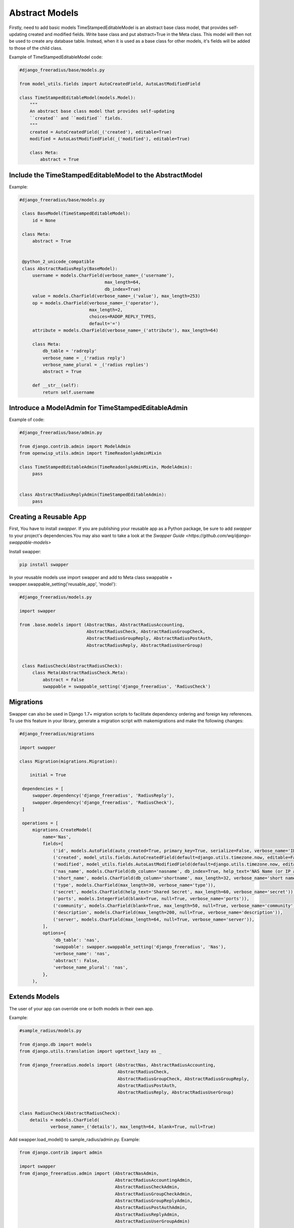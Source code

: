 ===============
Abstract Models
===============

Firstly, need to add basic models TimeStampedEditableModel is an abstract base class model, that provides self-updating
created and modified fields. Write  base class and put abstract=True in the Meta class. This model will then not be used to
create any database table. Instead, when it is used as a base class for other models, it's fields will be added to those
of the child class.

Example of TimeStampedEditableModel code:

.. code-block:: python

   #django_freeradius/base/models.py

   from model_utils.fields import AutoCreatedField, AutoLastModifiedField

   class TimeStampedEditableModel(models.Model):
       """
       An abstract base class model that provides self-updating
       ``created`` and ``modified`` fields.
       """
       created = AutoCreatedField(_('created'), editable=True)
       modified = AutoLastModifiedField(_('modified'), editable=True)

       class Meta:
           abstract = True


Include the TimeStampedEditableModel to the AbstractModel
---------------------------------------------------------
Example:

.. code-block:: python

   #django_freeradius/base/models.py

    class BaseModel(TimeStampedEditableModel):
        id = None

    class Meta:
        abstract = True


    @python_2_unicode_compatible
    class AbstractRadiusReply(BaseModel):
        username = models.CharField(verbose_name=_('username'),
                                    max_length=64,
                                    db_index=True)
        value = models.CharField(verbose_name=_('value'), max_length=253)
        op = models.CharField(verbose_name=_('operator'),
                              max_length=2,
                              choices=RADOP_REPLY_TYPES,
                              default='=')
        attribute = models.CharField(verbose_name=_('attribute'), max_length=64)

        class Meta:
            db_table = 'radreply'
            verbose_name = _('radius reply')
            verbose_name_plural = _('radius replies')
            abstract = True

        def __str__(self):
            return self.username


Introduce a ModelAdmin for TimeStampedEditableAdmin
---------------------------------------------------

Example of code:

.. code-block:: python


   #django_freeradius/base/admin.py

   from django.contrib.admin import ModelAdmin
   from openwisp_utils.admin import TimeReadonlyAdminMixin

   class TimeStampedEditableAdmin(TimeReadonlyAdminMixin, ModelAdmin):
        pass


   class AbstractRadiusReplyAdmin(TimeStampedEditableAdmin):
        pass


Creating a Reusable App
-----------------------

First, You have to install `swapper`.  If you are publishing your reusable app as a Python package,
be sure to add `swapper` to your project's dependencies.You may also want to take a look at the `Swapper Guide
<https://github.com/wq/django-swappable-models>`

Install swapper:

.. code-block:: shell

   pip install swapper


In your reusable models use import swapper  and  add to Meta class  swappable = swapper.swappable_setting('reusable_app', 'model'):

.. code-block:: python

   #django_freeradius/models.py

   import swapper

   from .base.models import (AbstractNas, AbstractRadiusAccounting,
                             AbstractRadiusCheck, AbstractRadiusGroupCheck,
                             AbstractRadiusGroupReply, AbstractRadiusPostAuth,
                             AbstractRadiusReply, AbstractRadiusUserGroup)


    class RadiusCheck(AbstractRadiusCheck):
        class Meta(AbstractRadiusCheck.Meta):
            abstract = False
            swappable = swappable_setting('django_freeradius', 'RadiusCheck')


Migrations
----------

Swapper can also be used in Django 1.7+ migration scripts to facilitate dependency ordering and
foreign key references. To use this feature in your library, generate a migration script with makemigrations
and make the following changes:

.. code-block:: python

   #django_freeradius/migrations

   import swapper

   class Migration(migrations.Migration):

       initial = True

    dependencies = [
        swapper.dependency('django_freeradius', 'RadiusReply'),
        swapper.dependency('django_freeradius', 'RadiusCheck'),
    ]

    operations = [
        migrations.CreateModel(
            name='Nas',
            fields=[
                ('id', models.AutoField(auto_created=True, primary_key=True, serialize=False, verbose_name='ID')),
                ('created', model_utils.fields.AutoCreatedField(default=django.utils.timezone.now, editable=False, verbose_name='created')),
                ('modified', model_utils.fields.AutoLastModifiedField(default=django.utils.timezone.now, editable=False, verbose_name='modified')),
                ('nas_name', models.CharField(db_column='nasname', db_index=True, help_text='NAS Name (or IP address)', max_length=128, unique=True, verbose_name='nas name')),
                ('short_name', models.CharField(db_column='shortname', max_length=32, verbose_name='short name')),
                ('type', models.CharField(max_length=30, verbose_name='type')),
                ('secret', models.CharField(help_text='Shared Secret', max_length=60, verbose_name='secret')),
                ('ports', models.IntegerField(blank=True, null=True, verbose_name='ports')),
                ('community', models.CharField(blank=True, max_length=50, null=True, verbose_name='community')),
                ('description', models.CharField(max_length=200, null=True, verbose_name='description')),
                ('server', models.CharField(max_length=64, null=True, verbose_name='server')),
            ],
            options={
                'db_table': 'nas',
                'swappable': swapper.swappable_setting('django_freeradius', 'Nas'),
                'verbose_name': 'nas',
                'abstract': False,
                'verbose_name_plural': 'nas',
            },
        ),

Extends Models
--------------

The user of your app can override one or both models in their own app.

Example:

.. code-block:: python

   #sample_radius/models.py

   from django.db import models
   from django.utils.translation import ugettext_lazy as _

   from django_freeradius.models import (AbstractNas, AbstractRadiusAccounting,
                                         AbstractRadiusCheck,
                                         AbstractRadiusGroupCheck, AbstractRadiusGroupReply,
                                         AbstractRadiusPostAuth,
                                         AbstractRadiusReply, AbstractRadiusUserGroup)


   class RadiusCheck(AbstractRadiusCheck):
       details = models.CharField(
               verbose_name=_('details'), max_length=64, blank=True, null=True)


Add swapper.load_model() to sample_radius/admin.py. Example:

.. code-block:: python

   from django.contrib import admin

   import swapper
   from django_freeradius.admin import (AbstractNasAdmin,
                                        AbstractRadiusAccountingAdmin,
                                        AbstractRadiusCheckAdmin,
                                        AbstractRadiusGroupCheckAdmin,
                                        AbstractRadiusGroupReplyAdmin,
                                        AbstractRadiusPostAuthAdmin,
                                        AbstractRadiusReplyAdmin,
                                        AbstractRadiusUserGroupAdmin)

   RadiusGroupReply = swapper.load_model("django_freeradius", "RadiusGroupReply")
   RadiusGroupCheck = swapper.load_model("django_freeradius", "RadiusGroupCheck")
   RadiusUserGroup = swapper.load_model("django_freeradius", "RadiusUserGroup")
   RadiusReply = swapper.load_model("django_freeradius", "RadiusReply")
   RadiusCheck = swapper.load_model("django_freeradius", "RadiusCheck")
   RadiusPostAuth = swapper.load_model("django_freeradius", "RadiusPostAuth")
   Nas = swapper.load_model("django_freeradius", "Nas")
   RadiusAccounting = swapper.load_model("django_freeradius", "RadiusAccounting")


   @admin.register(RadiusCheck)
   class RadiusCheckAdmin(AbstractRadiusCheckAdmin):
       pass


---------------
Update Settings
---------------

Update the settings to trigger the swapper:

.. code-block:: python

   #django_freeradius/tests/settings.py

   if os.environ.get('SAMPLE_APP', False):
           INSTALLED_APPS.append('sample_radius')
           DJANGO_FREERADIUS_RADIUSREPLY_MODEL = "sample_radius.RadiusReply"
           DJANGO_FREERADIUS_RADIUSGROUPREPLY_MODEL = "sample_radius.RadiusGroupReply"
           DJANGO_FREERADIUS_RADIUSCHECK_MODEL = "sample_radius.RadiusCheck"
           DJANGO_FREERADIUS_RADIUSGROUPCHECK_MODEL = "sample_radius.RadiusGroupCheck"
           DJANGO_FREERADIUS_RADIUSACCOUNTING_MODEL = "sample_radius.RadiusAccounting"
           DJANGO_FREERADIUS_NAS_MODEL = "sample_radius.Nas"
           DJANGO_FREERADIUS_RADIUSUSERGROUP_MODEL = "sample_radius.RadiusUserGroup"
           DJANGO_FREERADIUS_RADIUSPOSTAUTHENTICATION_MODEL = "sample_radius.RadiusPostAuth"
